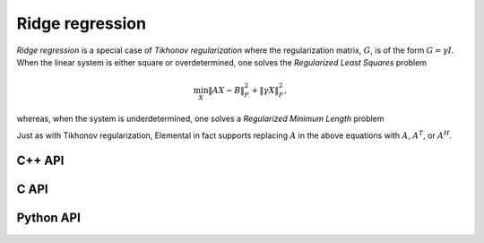 Ridge regression
================
*Ridge regression* is a special case of *Tikhonov regularization*
where the regularization matrix, :math:`G`, is of the form :math:`G= \gamma I`.
When the linear system is either square or overdetermined, one solves the
*Regularized Least Squares* problem

.. math::

   \min_X \| A X - B \|_F^2 + \| \gamma X \|_F^2,

whereas, when the system is underdetermined, one solves a *Regularized 
Minimum Length* problem

.. math::
   :nowrap:

   \begin{eqnarray*}
   && \min_{X,S} \| X \|_F^2 + \| S \|_F^2 \\
   && \text{s.t. } A X + \gamma S = B.
   \end{eqnarray*}

Just as with Tikhonov regularization, Elemental in fact supports replacing 
:math:`A` in the above equations with :math:`A`, :math:`A^T`, or :math:`A^H`.

C++ API
-------

.. cpp:type:: RidgeAlg

   An enum that can take on the values:

   * ``RIDGE_CHOLESKY``: Run a less accurate, but often faster, Cholesky-based algorithm
   * ``RIDGE_QR``: Run a QR-based algorithm
   * ``RIDGE_SVD``: Run an SVD-based algorithm

.. cpp:function:: void Ridge( Orientation orientation, const Matrix<F>& A, const Matrix<F>& B, Base<F> gamma, Matrix<F>& X, RidgeAlg alg=RIDGE_CHOLESKY )

.. cpp:function:: void Ridge( Orientation orientation, const AbstractDistMatrix<F>& A, const AbstractDistMatrix<F>& B, Base<F> gamma, AbstractDistMatrix<F>& X, RidgeAlg alg=RIDGE_CHOLESKY )

.. cpp:function:: void Ridge( Orientation orientation, const SparseMatrix<F>& A, const Matrix<F>& B, Base<F> gamma, Matrix<F>& X, const LeastSquaresCtrl<Base<F>>& ctrl=LeastSquaresCtrl<Base<F>>() )

.. cpp:function:: void Ridge( Orientation orientation, const DistSparseMatrix<F>& A, const DistMultiVec<F>& B, Base<F> gamma, DistMultiVec<F>& X, const LeastSquaresCtrl<Base<F>>& ctrl=LeastSquaresCtrl<Base<F>>() )

C API
-----

.. c:type:: ElRidgeAlg

   An enum that can take on the values:

   * ``EL_RIDGE_CHOLESKY``: Run a less accurate, but often faster, Cholesky-based algorithm
   * ``EL_RIDGE_QR``: Run a QR-based algorithm
   * ``EL_RIDGE_SVD``: Run an SVD-based algorithm

.. c:function:: ElError ElRidge_s( ElOrientation orientation, ElConstMatrix_s A, ElConstMatrix_s B, float gamma, ElMatrix_s X, ElRidgeAlg alg )
.. c:function:: ElError ElRidge_d( ElOrientation orientation, ElConstMatrix_d A, ElConstMatrix_d B, double gamma, ElMatrix_d X, ElRidgeAlg alg )
.. c:function:: ElError ElRidge_c( ElOrientation orientation, ElConstMatrix_c A, ElConstMatrix_c B, float gamma, ElMatrix_c X, ElRidgeAlg alg )
.. c:function:: ElError ElRidge_z( ElOrientation orientation, ElConstMatrix_z A, ElConstMatrix_z B, double gamma, ElMatrix_z X, ElRidgeAlg alg )

.. c:function:: ElError ElRidgeDist_s( ElOrientation orientation, ElConstDistMatrix_s A, ElConstDistMatrix_s B, float gamma, ElDistMatrix_s X, ElRidgeAlg alg )
.. c:function:: ElError ElRidgeDist_d( ElOrientation orientation, ElConstDistMatrix_d A, ElConstDistMatrix_d B, double gamma, ElDistMatrix_d X, ElRidgeAlg alg )
.. c:function:: ElError ElRidgeDist_c( ElOrientation orientation, ElConstDistMatrix_c A, ElConstDistMatrix_c B, float gamma, ElDistMatrix_c X, ElRidgeAlg alg )
.. c:function:: ElError ElRidgeDist_z( ElOrientation orientation, ElConstDistMatrix_z A, ElConstDistMatrix_z B, double gamma, ElDistMatrix_z X, ElRidgeAlg alg )

.. c:function:: ElError ElRidgeSparse_s( ElOrientation orientation, ElConstSparseMatrix_s A, ElConstMatrix_s B, float gamma, ElMatrix_s X )
.. c:function:: ElError ElRidgeSparse_d( ElOrientation orientation, ElConstSparseMatrix_d A, ElConstMatrix_d B, double gamma, ElMatrix_d X )
.. c:function:: ElError ElRidgeSparse_c( ElOrientation orientation, ElConstSparseMatrix_c A, ElConstMatrix_c B, float gamma, ElMatrix_c X )
.. c:function:: ElError ElRidgeSparse_z( ElOrientation orientation, ElConstSparseMatrix_z A, ElConstMatrix_z B, double gamma, ElMatrix_z X )

.. c:function:: ElError ElRidgeDistSparse_s( ElOrientation orientation, ElConstDistSparseMatrix_s A, ElConstDistMultiVec_s B, float gamma, ElDistMultiVec_s X )
.. c:function:: ElError ElRidgeDistSparse_d( ElOrientation orientation, ElConstDistSparseMatrix_d A, ElConstDistMultiVec_d B, double gamma, ElDistMultiVec_d X )
.. c:function:: ElError ElRidgeDistSparse_c( ElOrientation orientation, ElConstDistSparseMatrix_c A, ElConstDistMultiVec_c B, float gamma, ElDistMultiVec_c X )
.. c:function:: ElError ElRidgeDistSparse_z( ElOrientation orientation, ElConstDistSparseMatrix_z A, ElConstDistMultiVec_z B, double gamma, ElDistMultiVec_z X )

Python API
----------
.. py:function:: Ridge(A,B,alpha,alg=RIDGE_CHOLESKY)

